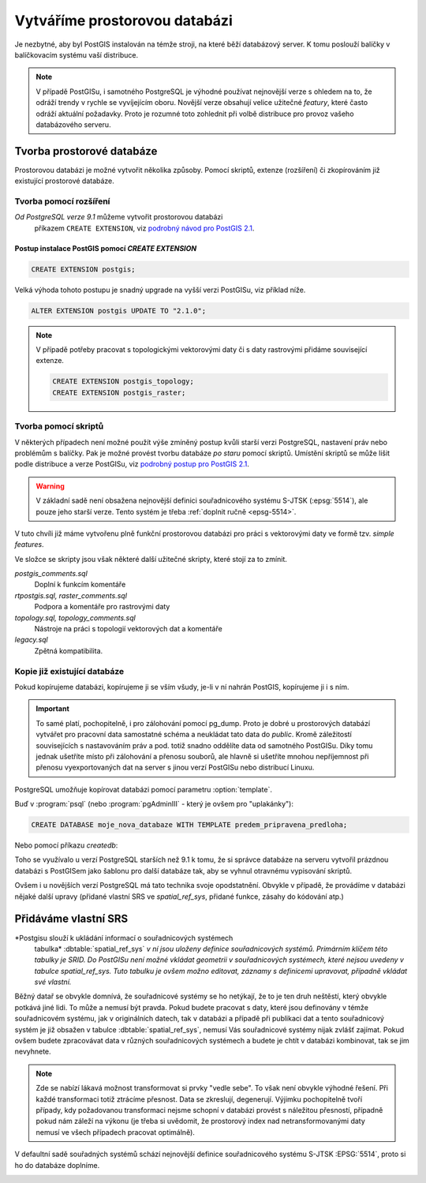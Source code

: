 Vytváříme prostorovou databázi
==============================

Je nezbytné, aby byl PostGIS instalován na témže stroji, na které běží
databázový server. K tomu poslouží balíčky v balíčkovacím systému vaší
distribuce.

.. note:: V případě PostGISu, i samotného PostgreSQL je výhodné
          používat nejnovější verze s ohledem na to, že odráží trendy
          v rychle se vyvíjejícím oboru. Novější verze obsahují velice
          užitečné *featury*, které často odráží aktuální
          požadavky. Proto je rozumné toto zohlednit při volbě
          distribuce pro provoz vašeho databázového serveru.

Tvorba prostorové databáze
--------------------------

Prostorovou databázi je možné vytvořit několika způsoby. Pomocí
skriptů, extenze (rozšíření) či zkopírováním již existující prostorové
databáze.

Tvorba pomocí rozšíření
^^^^^^^^^^^^^^^^^^^^^^^

*Od PostgreSQL verze 9.1* můžeme vytvořit prostorovou databázi
 příkazem ``CREATE EXTENSION``, viz `podrobný návod pro PostGIS 2.1
 <http://postgis.net/docs/manual-2.1/postgis_installation.html#create_new_db_extensions>`_.

Postup instalace PostGIS pomocí *CREATE EXTENSION*
~~~~~~~~~~~~~~~~~~~~~~~~~~~~~~~~~~~~~~~~~~~~~~~~~~

.. notecmd:: Spuštění psql

   V tomto případě předpokládáme existenci databáze `pokusnik`.
             
	.. code-block:: bash

		psql pokusnik

.. code-block:: sql

   CREATE EXTENSION postgis;

Velká výhoda tohoto postupu je snadný upgrade na vyšší verzi PostGISu,
viz příklad níže.

.. code-block:: sql

   ALTER EXTENSION postgis UPDATE TO "2.1.0";


.. note:: V případě potřeby pracovat s topologickými vektorovými daty
   či s daty rastrovými přidáme související extenze.
             
   .. code-block:: sql
   
      CREATE EXTENSION postgis_topology;
      CREATE EXTENSION postgis_raster;
                   

Tvorba pomocí skriptů
^^^^^^^^^^^^^^^^^^^^^

V některých případech není možné použít výše zmíněný postup kvůli
starší verzi PostgreSQL, nastavení práv nebo problémům s balíčky. Pak
je možné provést tvorbu databáze `po staru` pomocí skriptů. Umístění
skriptů se může lišit podle distribuce a verze PostGISu, viz `podrobný
postup pro PostGIS 2.1
<http://postgis.net/docs/manual-2.1/postgis_installation.html#create_new_db>`_.

.. notecmd:: Dohledání instalačních skriptů PostGIS

	.. code-block:: bash

		locate postgis.sql

        ::

           /usr/share/postgresql/contrib/postgis-2.1/postgis.sql
           /usr/share/postgresql/contrib/postgis-2.1/rtpostgis.sql
           /usr/share/postgresql/contrib/postgis-2.1/uninstall_postgis.sql
           /usr/share/postgresql/contrib/postgis-2.1/uninstall_rtpostgis.sql


.. notecmd:: Instalace PostGIS pomocí skriptů

             PostGIS nainstalujeme a naplníme tabulku souřadnicových
             systémů základní sadou předpřipravených :abbr:`SRS (Spatial
             Reference Systems)`.
   
	.. code-block:: bash

		psql -d db_s_postgis -f postgis.sql
		psql -d db_s_postgis -f spatial_ref_sys.sql



.. warning:: V základní sadě není obsažena nejnovější definici
             souřadnicového systému S-JTSK (:epsg:`5514`), ale pouze
             jeho starší verze. Tento systém je třeba :ref:`doplnit
             ručně <epsg-5514>`.

V tuto chvíli již máme vytvořenu plně funkční prostorovou databázi pro
práci s vektorovými daty ve formě tzv. *simple features*.

Ve složce se skripty jsou však některé další užitečné skripty, které
stojí za to zmínit.

*postgis_comments.sql*
   Doplní k funkcím komentáře

*rtpostgis.sql, raster_comments.sql*
   Podpora a komentáře pro rastrovými daty

*topology.sql, topology_comments.sql*
   Nástroje na práci s topologií vektorových dat a komentáře

*legacy.sql*
   Zpětná kompatibilita.

Kopie již existující databáze
^^^^^^^^^^^^^^^^^^^^^^^^^^^^^

Pokud kopírujeme databázi, kopírujeme ji se vším všudy, je-li v ní
nahrán PostGIS, kopírujeme ji i s ním.

.. important:: To samé platí, pochopitelně, i pro zálohování pomocí
               pg_dump. Proto je dobré u prostorových databází
               vytvářet pro pracovní data samostatné schéma a
               neukládat tato data do *public*. Kromě záležitostí
               souvisejících s nastavováním práv a pod. totiž snadno
               oddělíte data od samotného PostGISu. Díky tomu jednak
               ušetříte místo při zálohování a přenosu souborů, ale
               hlavně si ušetříte mnohou nepříjemnost při přenosu
               vyexportovaných dat na server s jinou verzí PostGISu
               nebo distribucí Linuxu.

PostgreSQL umožňuje kopírovat databázi pomocí parametru
:option:`template`.

Buď v :program:`psql` (nebo :program:`pgAdminIII` - který je ovšem pro
"uplakánky"):

.. code-block:: sql

   CREATE DATABASE moje_nova_databaze WITH TEMPLATE predem_pripravena_predloha;

Nebo pomocí příkazu `createdb`:

.. notecmd:: Kopírování databáze

	.. code-block:: bash

		createdb moje_nova_databaze -T predem_pripravena_predloha

Toho se využívalo u verzí PostgreSQL starších než 9.1 k tomu, že si
správce databáze na serveru vytvořil prázdnou databázi s PostGISem
jako šablonu pro další databáze tak, aby se vyhnul otravnému
vypisování skriptů.

Ovšem i u novějších verzí PostgreSQL má tato technika svoje
opodstatnění. Obvykle v případě, že provádíme v databázi nějaké další
upravy (přidané vlastní SRS ve *spatial_ref_sys*, přidané funkce,
zásahy do kódování atp.)

Přidáváme vlastní SRS
---------------------

*Postgisu slouží k ukládání informací o souřadnicových systémech
 tabulka* :dbtable:`spatial_ref_sys` *v ní jsou uloženy definice
 souřadnicových systémů. Primárním klíčem této tabulky je SRID. Do
 PostGISu není možné vkládat geometrii v souřadnicových systémech,
 které nejsou uvedeny v tabulce spatial_ref_sys. Tuto tabulku je ovšem
 možno editovat, záznamy s definicemi upravovat, případně vkládat své
 vlastní.*

Běžný datař se obvykle domnívá, že souřadnicové systémy se ho
netýkají, že to je ten druh neštěstí, který obvykle potkává
jiné lidi. To může a nemusí být pravda. Pokud budete pracovat s daty,
které jsou definovány v témže souřadnicovém systému, jak v
originálních datech, tak v databázi a případě při publikaci dat a
tento souřadnicový systém je již obsažen v tabulce
:dbtable:`spatial_ref_sys`, nemusí Vás souřadnicové systémy nijak
zvlášť zajímat. Pokud ovšem budete zpracovávat data v různých
souřadnicových systémech a budete je chtít v databázi kombinovat, tak
se jim nevyhnete.

.. note:: Zde se nabízí lákavá možnost transformovat si prvky "vedle
          sebe". To však není obvykle výhodné řešení. Při každé
          transformaci totiž ztrácíme přesnost. Data se zkreslují,
          degenerují. Výjimku pochopitelně tvoří případy, kdy
          požadovanou transformaci nejsme schopní v databázi provést s
          náležitou přesností, případně pokud nám záleží na výkonu (je
          třeba si uvědomit, že prostorový index nad
          netransformovanými daty nemusí ve všech případech pracovat
          optimálně).

.. noteadvanced:: **Geometry vs geography** PostGIS podporuje dva
                  datové typy pro uložení geometrie geoprvků, geometry
                  a geography. Geometry pracuje s plošným
                  kartografickým zobrazením, kdežto geography se
                  zeměpisnými souřadnicemi, ve kterých provádí i
                  měření a výpočty. V českém prostředí v souvislosti
                  se souřadnicovým systémem S-JTSK používáme vždy
                  geometry.

V defaultní sadě souřadných systémů schází nejnovější definice
souřadnicového systému S-JTSK :EPSG:`5514`, proto si ho do databáze
doplníme.

.. _epsg-5514:

.. notecmd:: Přidání souřadnicového systému S-JTSK do databáze

	.. code-block:: bash

		wget http://epsg.io/5514.sql
		psql -f 5514.sql moje_nova_databaze

.. noteadvanced:: Definice souřadnicových systémů umožňují využít
                  zpřesňující klíče pro transformaci do WGS-84 (GPS,
                  zeměpisné souřadnice). Pokud transformační klíče
                  budete ignorovat, dopustíte se při transformaci dat
                  z S-JTSK do jiného systému chyby, která může
                  dosahovat až několika desítek metrů. Trochu
                  nešťastné ovšem je, že pro jeden souřadnicový systém
                  je možné použít pouze jednu sadu transformačních
                  klíčů. Zároveň nefunguje žádná `dědičnost
                  souřadnicových systémů`. Pokud tedy pracujete s daty
                  pokrývající ČR a Slovensko, použijete v obou
                  případech :epsg:`5514`, pokaždé ale s jiným
                  transformačním klíčem. Pro každý stát si tedy budete
                  muset nadefinovat vlastní SRS odvozené z SRID 5514
                  doplněné transformačním klíčem. Alternativou k
                  transformačním klíčům jsou gridy, které poskytují
                  vzhledem ke své podrobnosti přesnější výsledky při
                  transformaci dat.
